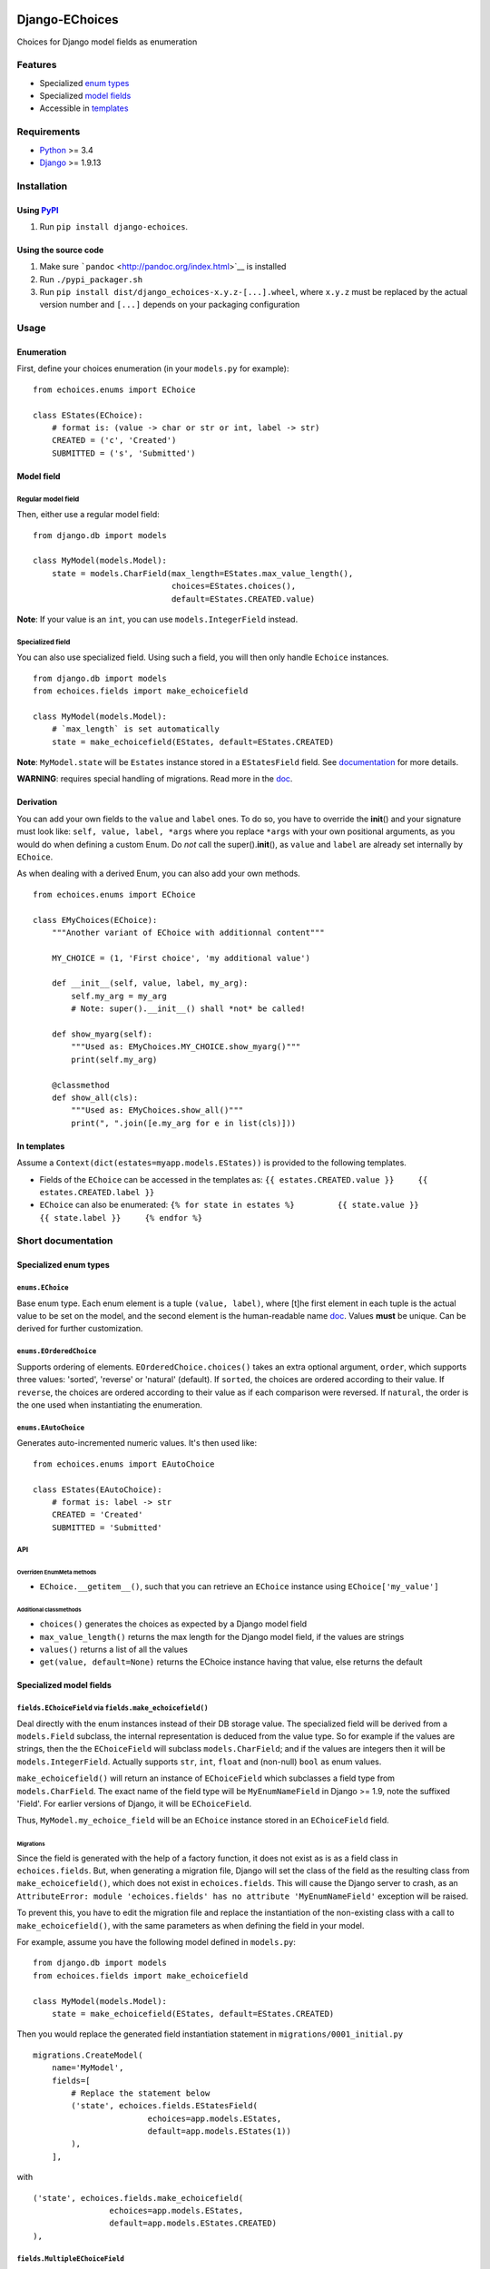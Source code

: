 |Python| |Django| |License| |PyPI| |Build Status| |Coverage Status|

Django-EChoices
===============

Choices for Django model fields as enumeration

Features
--------

-  Specialized `enum types <#enum>`__
-  Specialized `model fields <#modelfield>`__
-  Accessible in `templates <#templages>`__

Requirements
------------

-  `Python <https://www.python.org/>`__ >= 3.4
-  `Django <https://www.djangoproject.com/>`__ >= 1.9.13

Installation
------------

Using `PyPI <https://pypi.python.org/pypi/django-echoices>`__
~~~~~~~~~~~~~~~~~~~~~~~~~~~~~~~~~~~~~~~~~~~~~~~~~~~~~~~~~~~~~

1. Run ``pip install django-echoices``.

Using the source code
~~~~~~~~~~~~~~~~~~~~~

1. Make sure ```pandoc`` <http://pandoc.org/index.html>`__ is installed
2. Run ``./pypi_packager.sh``
3. Run ``pip install dist/django_echoices-x.y.z-[...].wheel``, where
   ``x.y.z`` must be replaced by the actual version number and ``[...]``
   depends on your packaging configuration

Usage
-----

Enumeration
~~~~~~~~~~~

First, define your choices enumeration (in your ``models.py`` for
example):

::

    from echoices.enums import EChoice

    class EStates(EChoice):
        # format is: (value -> char or str or int, label -> str)
        CREATED = ('c', 'Created')
        SUBMITTED = ('s', 'Submitted')

Model field
~~~~~~~~~~~

Regular model field
^^^^^^^^^^^^^^^^^^^

Then, either use a regular model field:

::

    from django.db import models

    class MyModel(models.Model):
        state = models.CharField(max_length=EStates.max_value_length(),
                                 choices=EStates.choices(),
                                 default=EStates.CREATED.value)

**Note**: If your value is an ``int``, you can use
``models.IntegerField`` instead.

Specialized field
^^^^^^^^^^^^^^^^^

You can also use specialized field. Using such a field, you will then
only handle ``Echoice`` instances.

::

    from django.db import models
    from echoices.fields import make_echoicefield

    class MyModel(models.Model):
        # `max_length` is set automatically
        state = make_echoicefield(EStates, default=EStates.CREATED)

**Note**: ``MyModel.state`` will be ``Estates`` instance stored in a
``EStatesField`` field. See `documentation <#modelfield>`__ for more
details.

**WARNING**: requires special handling of migrations. Read more in the
`doc <#migrations>`__.

Derivation
~~~~~~~~~~

You can add your own fields to the ``value`` and ``label`` ones. To do
so, you have to override the **init**\ () and your signature must look
like: ``self, value, label, *args`` where you replace ``*args`` with
your own positional arguments, as you would do when defining a custom
Enum. Do *not* call the super().\ **init**\ (), as ``value`` and
``label`` are already set internally by ``EChoice``.

As when dealing with a derived Enum, you can also add your own methods.

::

    from echoices.enums import EChoice

    class EMyChoices(EChoice):
        """Another variant of EChoice with additionnal content"""

        MY_CHOICE = (1, 'First choice', 'my additional value')

        def __init__(self, value, label, my_arg):
            self.my_arg = my_arg
            # Note: super().__init__() shall *not* be called!

        def show_myarg(self):
            """Used as: EMyChoices.MY_CHOICE.show_myarg()"""
            print(self.my_arg)

        @classmethod
        def show_all(cls):
            """Used as: EMyChoices.show_all()"""
            print(", ".join([e.my_arg for e in list(cls)]))

In templates
~~~~~~~~~~~~

Assume a ``Context(dict(estates=myapp.models.EStates))`` is provided to
the following templates.

-  Fields of the ``EChoice`` can be accessed in the templates as:
   ``{{ estates.CREATED.value }}     {{ estates.CREATED.label }}``

-  ``EChoice`` can also be enumerated:
   ``{% for state in estates %}         {{ state.value }}         {{ state.label }}     {% endfor %}``

Short documentation
-------------------

Specialized enum types
~~~~~~~~~~~~~~~~~~~~~~

``enums.EChoice``
^^^^^^^^^^^^^^^^^

Base enum type. Each enum element is a tuple ``(value, label)``, where
[t]he first element in each tuple is the actual value to be set on the
model, and the second element is the human-readable name 
\ `doc <https://docs.djangoproject.com/en/1.11/ref/models/fields/#choices>`__\ .
Values **must** be unique. Can be derived for further customization.

``enums.EOrderedChoice``
^^^^^^^^^^^^^^^^^^^^^^^^

Supports ordering of elements. ``EOrderedChoice.choices()`` takes an
extra optional argument, ``order``, which supports three values:
'sorted', 'reverse' or 'natural' (default). If ``sorted``, the choices
are ordered according to their value. If ``reverse``, the choices are
ordered according to their value as if each comparison were reversed. If
``natural``, the order is the one used when instantiating the
enumeration.

``enums.EAutoChoice``
^^^^^^^^^^^^^^^^^^^^^

Generates auto-incremented numeric values. It's then used like:

::

    from echoices.enums import EAutoChoice

    class EStates(EAutoChoice):
        # format is: label -> str
        CREATED = 'Created'
        SUBMITTED = 'Submitted'

API
^^^

Overriden EnumMeta methods
''''''''''''''''''''''''''

-  ``EChoice.__getitem__()``, such that you can retrieve an ``EChoice``
   instance using ``EChoice['my_value']``

Additional classmethods
'''''''''''''''''''''''

-  ``choices()`` generates the choices as expected by a Django model
   field
-  ``max_value_length()`` returns the max length for the Django model
   field, if the values are strings
-  ``values()`` returns a list of all the values
-  ``get(value, default=None)`` returns the EChoice instance having that
   value, else returns the default

Specialized model fields
~~~~~~~~~~~~~~~~~~~~~~~~

``fields.EChoiceField`` via ``fields.make_echoicefield()``
^^^^^^^^^^^^^^^^^^^^^^^^^^^^^^^^^^^^^^^^^^^^^^^^^^^^^^^^^^

Deal directly with the enum instances instead of their DB storage value.
The specialized field will be derived from a ``models.Field`` subclass,
the internal representation is deduced from the value type. So for
example if the values are strings, then the the ``EChoiceField`` will
subclass ``models.CharField``; and if the values are integers then it
will be ``models.IntegerField``. Actually supports ``str``, ``int``,
``float`` and (non-null) ``bool`` as enum values.

``make_echoicefield()`` will return an instance of ``EChoiceField``
which subclasses a field type from ``models.CharField``. The exact name
of the field type will be ``MyEnumNameField`` in Django >= 1.9, note the
suffixed 'Field'. For earlier versions of Django, it will be
``EChoiceField``.

Thus, ``MyModel.my_echoice_field`` will be an ``EChoice`` instance
stored in an ``EChoiceField`` field.

Migrations
''''''''''

Since the field is generated with the help of a factory function, it
does not exist as is as a field class in ``echoices.fields``. But, when
generating a migration file, Django will set the class of the field as
the resulting class from ``make_echoicefield()``, which does not exist
in ``echoices.fields``. This will cause the Django server to crash, as
an
``AttributeError: module 'echoices.fields' has no attribute 'MyEnumNameField'``
exception will be raised.

To prevent this, you have to edit the migration file and replace the
instantiation of the non-existing class with a call to
``make_echoicefield()``, with the same parameters as when defining the
field in your model.

For example, assume you have the following model defined in
``models.py``:

::

    from django.db import models
    from echoices.fields import make_echoicefield

    class MyModel(models.Model):
        state = make_echoicefield(EStates, default=EStates.CREATED)

Then you would replace the generated field instantiation statement in
``migrations/0001_initial.py``

::

    migrations.CreateModel(
        name='MyModel',
        fields=[
            # Replace the statement below
            ('state', echoices.fields.EStatesField(
                            echoices=app.models.EStates,
                            default=app.models.EStates(1))
            ),
        ],

with

::

            ('state', echoices.fields.make_echoicefield(
                            echoices=app.models.EStates,
                            default=app.models.EStates.CREATED)
            ),

``fields.MultipleEChoiceField``
^^^^^^^^^^^^^^^^^^^^^^^^^^^^^^^

Similar to previous fields, but supports multiple values to be selected.
`**Not yet implemented** <#3>`__.

Usage in templates
~~~~~~~~~~~~~~~~~~

Assume a ``Context(dict(estates=myapp.models.EStates))`` is provided to
the following templates.

-  Fields of the ``EChoice`` can be accessed in the templates as:
   ``{{ estates.CREATED.value }}     {{ estates.CREATED.label }}``

-  ``EChoice`` can also be enumerated:
   ``{% for state in estates %}         {{ state.value }}         {{ state.label }}     {% endfor %}``

.. |Python| image:: https://img.shields.io/badge/Python-3.4,3.5,3.6-blue.svg?style=flat-square
   :target: /
.. |Django| image:: https://img.shields.io/badge/Django-1.9,1.10,1.11-blue.svg?style=flat-square
   :target: /
.. |License| image:: https://img.shields.io/badge/License-GPLv3-blue.svg?style=flat-square
   :target: /LICENSE
.. |PyPI| image:: https://img.shields.io/pypi/v/django_echoices.svg?style=flat-square
   :target: https://pypi.python.org/pypi/django-echoices
.. |Build Status| image:: https://travis-ci.org/mbourqui/django-echoices.svg?branch=master
   :target: https://travis-ci.org/mbourqui/django-echoices
.. |Coverage Status| image:: https://coveralls.io/repos/github/mbourqui/django-echoices/badge.svg?branch=master
   :target: https://coveralls.io/github/mbourqui/django-echoices?branch=master


